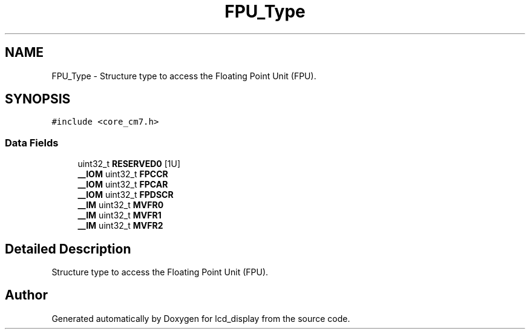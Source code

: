 .TH "FPU_Type" 3 "Thu Oct 29 2020" "lcd_display" \" -*- nroff -*-
.ad l
.nh
.SH NAME
FPU_Type \- Structure type to access the Floating Point Unit (FPU)\&.  

.SH SYNOPSIS
.br
.PP
.PP
\fC#include <core_cm7\&.h>\fP
.SS "Data Fields"

.in +1c
.ti -1c
.RI "uint32_t \fBRESERVED0\fP [1U]"
.br
.ti -1c
.RI "\fB__IOM\fP uint32_t \fBFPCCR\fP"
.br
.ti -1c
.RI "\fB__IOM\fP uint32_t \fBFPCAR\fP"
.br
.ti -1c
.RI "\fB__IOM\fP uint32_t \fBFPDSCR\fP"
.br
.ti -1c
.RI "\fB__IM\fP uint32_t \fBMVFR0\fP"
.br
.ti -1c
.RI "\fB__IM\fP uint32_t \fBMVFR1\fP"
.br
.ti -1c
.RI "\fB__IM\fP uint32_t \fBMVFR2\fP"
.br
.in -1c
.SH "Detailed Description"
.PP 
Structure type to access the Floating Point Unit (FPU)\&. 

.SH "Author"
.PP 
Generated automatically by Doxygen for lcd_display from the source code\&.

